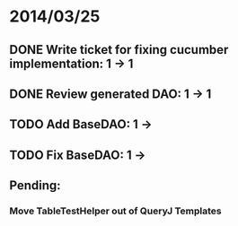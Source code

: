 * 2014/03/25
** DONE Write ticket for fixing cucumber implementation: 1 -> 1
** DONE Review generated DAO: 1 -> 1
** TODO Add BaseDAO: 1 ->
** TODO Fix BaseDAO: 1 ->

** Pending:
*** Move TableTestHelper out of QueryJ Templates
